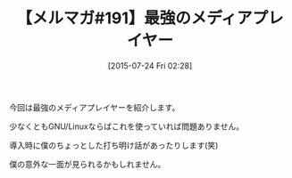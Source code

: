 #+BLOG: rubikitch
#+POSTID: 115
#+BLOG: rubikitch
#+DATE: [2015-07-24 Fri 02:28]
#+PERMALINK: melmag191
#+OPTIONS: toc:nil num:nil todo:nil pri:nil tags:nil ^:nil \n:t -:nil
#+ISPAGE: nil
#+DESCRIPTION:
# (progn (erase-buffer)(find-file-hook--org2blog/wp-mode))
#+BLOG: rubikitch
#+CATEGORY: るびきち塾メルマガ
#+DESCRIPTION: るびきち塾メルマガ『Emacsの鬼るびきちのココだけの話#191』の予告
#+TITLE: 【メルマガ#191】最強のメディアプレイヤー
#+MYTAGS: 
#+begin: org2blog-tags

#+end:
今回は最強のメディアプレイヤーを紹介します。

少なくともGNU/Linuxならばこれを使っていれば問題ありません。

導入時に僕のちょっとした打ち明け話があったりします(笑)

僕の意外な一面が見られるかもしれません。

# (progn (forward-line 1)(shell-command "screenshot-time.rb org_template" t))

